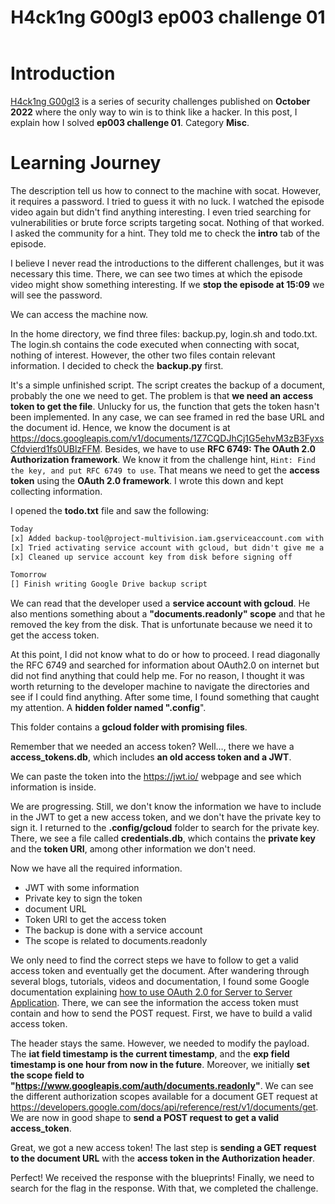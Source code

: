 #+title: H4ck1ng G00gl3 ep003 challenge 01
#+description: todo
#+publishdate: 2022-11-09
#+options: ^:nil


* Introduction

[[https://h4ck1ng.google/][H4ck1ng G00gl3]] is a series of security challenges published on *October 2022* where the only way to win is to think like a hacker. In this post, I explain how I solved *ep003 challenge 01*. Category *Misc*.

* Learning Journey

[[../../images/h4ck1ng00gl3ep003ch01/intro.png]]

The description tell us how to connect to the machine with socat. However, it requires a password. I tried to guess it with no luck. I watched the episode video again but didn't find anything interesting. I even tried searching for vulnerabilities or brute force scripts targeting socat. Nothing of that worked. I asked the community for a hint. They told me to check the *intro* tab of the episode.

[[../../images/h4ck1ng00gl3ep003ch01/password-hint.png]]

I believe I never read the introductions to the different challenges, but it was necessary this time. There, we can see two times at which the episode video might show something interesting. If we *stop the episode at 15:09* we will see the password.

[[../../images/h4ck1ng00gl3ep003ch01/video-password.png]]

We can access the machine now.

[[../../images/h4ck1ng00gl3ep003ch01/developer-shell.png]]

In the home directory, we find three files: backup.py, login.sh and todo.txt. The login.sh contains the code executed when connecting with socat, nothing of interest. However, the other two files contain relevant information. I decided to check the *backup.py* first.

[[../../images/h4ck1ng00gl3ep003ch01/backup-code.png]]

It's a simple unfinished script. The script creates the backup of a document, probably the one we need to get. The problem is that *we need an access token to get the file*. Unlucky for us, the function that gets the token hasn't been implemented. In any case, we can see framed in red the base URL and the document id. Hence, we know the document is at https://docs.googleapis.com/v1/documents/1Z7CQDJhCj1G5ehvM3zB3FyxsCfdvierd1fs0UBlzFFM. Besides, we have to use *RFC 6749: The OAuth 2.0 Authorization framework*. We know it from the challenge hint, =Hint: Find the key, and put RFC 6749 to use=. That means we need to get the *access token* using the *OAuth 2.0 framework*. I wrote this down and kept collecting information.

I opened the *todo.txt* file and saw the following:

#+begin_src txt
Today
[x] Added backup-tool@project-multivision.iam.gserviceaccount.com with viewer-access to super sensitive design doc
[x] Tried activating service account with gcloud, but didn't give me a documents.readonly scope
[x] Cleaned up service account key from disk before signing off

Tomorrow
[] Finish writing Google Drive backup script
#+end_src

We can read that the developer used a *service account with gcloud*. He also mentions something about a *"documents.readonly" scope* and that he removed the key from the disk. That is unfortunate because we need it to get the access token.

At this point, I did not know what to do or how to proceed. I read diagonally the RFC 6749 and searched for information about OAuth2.0 on internet but did not find anything that could help me. For no reason, I thought it was worth returning to the developer machine to navigate the directories and see if I could find anything. After some time, I found something that caught my attention. A *hidden folder named ".config*".

[[../../images/h4ck1ng00gl3ep003ch01/ls-hidden.png]]

This folder contains a *gcloud folder with promising files*.

[[../../images/h4ck1ng00gl3ep003ch01/gcloud-config-files.png]]

Remember that we needed an access token? Well..., there we have a *access_tokens.db*, which includes *an old access token and a JWT*.

[[../../images/h4ck1ng00gl3ep003ch01/old-access-token.png]]

We can paste the token into the https://jwt.io/ webpage and see which information is inside.

[[../../images/h4ck1ng00gl3ep003ch01/decoded-access-token.png]]

We are progressing. Still, we don't know the information we have to include in the JWT to get a new access token, and we don't have the private key to sign it. I returned to the *.config/gcloud* folder to search for the private key. There, we see a file called *credentials.db*, which contains the *private key* and the *token URI*, among other information we don't need.

[[../../images/h4ck1ng00gl3ep003ch01/private-key.png]]

Now we have all the required information.

- JWT with some information
- Private key to sign the token
- document URL
- Token URI to get the access token
- The backup is done with a service account
- The scope is related to documents.readonly

We only need to find the correct steps we have to follow to get a valid access token and eventually get the document. After wandering through several blogs, tutorials, videos and documentation, I found some Google documentation explaining [[https://developers.google.com/identity/protocols/oauth2/service-account#authorizingrequests][how to use OAuth 2.0 for Server to Server Application]]. There, we can see the information the access token must contain and how to send the POST request. First, we have to build a valid access token.

[[../../images/h4ck1ng00gl3ep003ch01/new-jwt.png]]

The header stays the same. However, we needed to modify the payload. The *iat field timestamp is the current timestamp*, and the *exp field timestamp is one hour from now in the future*. Moreover, we initially *set the scope field to "https://www.googleapis.com/auth/documents.readonly"*. We can see the different authorization scopes available for a document GET request at https://developers.google.com/docs/api/reference/rest/v1/documents/get. We are now in good shape to *send a POST request to get a valid access_token*.

[[../../images/h4ck1ng00gl3ep003ch01/post-token.png]]

Great, we got a new access token! The last step is *sending a GET request to the document URL* with the *access token in the Authorization header*.

[[../../images/h4ck1ng00gl3ep003ch01/get-blueprints.png]]

Perfect! We received the response with the blueprints! Finally, we need to search for the flag in the response. With that, we completed the challenge.

[[../../images/h4ck1ng00gl3ep003ch01/intro.png]]
